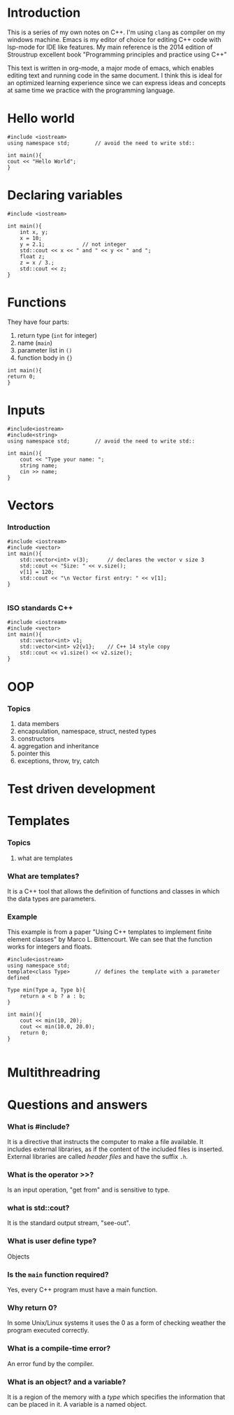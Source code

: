 * Introduction
This is a series of my own notes on C++.
I'm using =clang= as compiler on my windows machine.
Emacs is my editor of choice for editing C++ code with lsp-mode for IDE like features.
My main reference is the 2014 edition of Stroustrup excellent book "Programming principles and practice using C++"

This text is written in org-mode, a major mode of emacs, which enables editing text and running code in the same document.
I think this is ideal for an optimized learning experience since we can express ideas and concepts at same time we practice with the programming language.
* Hello world

#+BEGIN_SRC C++
#include <iostream>
using namespace std;		// avoid the need to write std::

int main(){
cout << "Hello World";
}
#+END_SRC

#+RESULTS:
: Hello World

* Declaring variables

#+BEGIN_SRC C++
#include <iostream>

int main(){
    int x, y;
    x = 10;
    y = 2.1;			// not integer
    std::cout << x << " and " << y << " and ";
    float z;
    z = x / 3.;
    std::cout << z;
}
#+END_SRC

#+RESULTS:
: 10 and 2 and 3.33333

* Functions

They have four parts:
1. return type (=int= for integer)
2. name (=main=)
3. parameter list in =()=
4. function body in ={}=
 
#+BEGIN_SRC C++
int main(){
return 0;
}
#+END_SRC
* Inputs
#+BEGIN_SRC C++
#include<iostream>
#include<string>
using namespace std;		// avoid the need to write std::

int main(){
    cout << "Type your name: ";
    string name;
    cin >> name;
}
#+END_SRC

#+RESULTS:
: Type your name:

* Vectors
*** Introduction
#+BEGIN_SRC C++
#include <iostream>
#include <vector>
int main(){
    std::vector<int> v(3); 		// declares the vector v size 3
    std::cout << "Size: " << v.size();
    v[1] = 120;
    std::cout << "\n Vector first entry: " << v[1];
}

#+END_SRC

#+RESULTS:
| Size:  |     3 |        |     |
| Vector | first | entry: | 120 |
*** ISO standards C++
#+BEGIN_SRC C++
#include <iostream>
#include <vector>
int main(){
    std::vector<int> v1;
    std::vector<int> v2{v1}; 	// C++ 14 style copy
    std::cout << v1.size() << v2.size();
}
#+END_SRC

#+RESULTS:
: 0

* OOP
*** Topics
1. data members
2. encapsulation, namespace, struct, nested types
3. constructors
4. aggregation and inheritance
5. pointer this
6. exceptions, throw, try, catch
* Test driven development
* Templates
*** Topics
1. what are templates
*** What are templates?
It is a C++ tool that allows the definition of functions and classes in which the data types are parameters.
*** Example
This example is from a paper "Using C++ templates to implement finite element classes" by Marco L. Bittencourt.
We can see that the function works for integers and floats.
#+BEGIN_SRC C++
#include<iostream>
using namespace std;
template<class Type>		// defines the template with a parameter defined 

Type min(Type a, Type b){
    return a < b ? a : b;
}

int main(){
    cout << min(10, 20);
    cout << min(10.0, 20.0);
    return 0;
}
 
#+END_SRC

#+RESULTS:
: 1010

* Multithreadring
* Questions and answers
*** What is #include?
It is a directive that instructs the computer to make a file available.
It includes external libraries, as if the content of the included files is inserted.
External libraries are called /header files/ and have the suffix =.h=.
*** What is the operator >>?
Is an input operation, "get from" and is sensitive to type.
*** what is std::cout?
It is the standard output stream, "see-out".
*** What is user define type?
Objects
*** Is the =main= function required?
Yes, every C++ program must have a main function.
*** Why return 0?
In some Unix/Linux systems it uses the 0 as a form of checking weather the program executed correctly.
*** What is a compile-time error?
An error fund by the compiler.
*** What is an object? and a variable?
It is a region of the memory with a /type/ which specifies the information that can be placed in it.
A variable is a named object.
